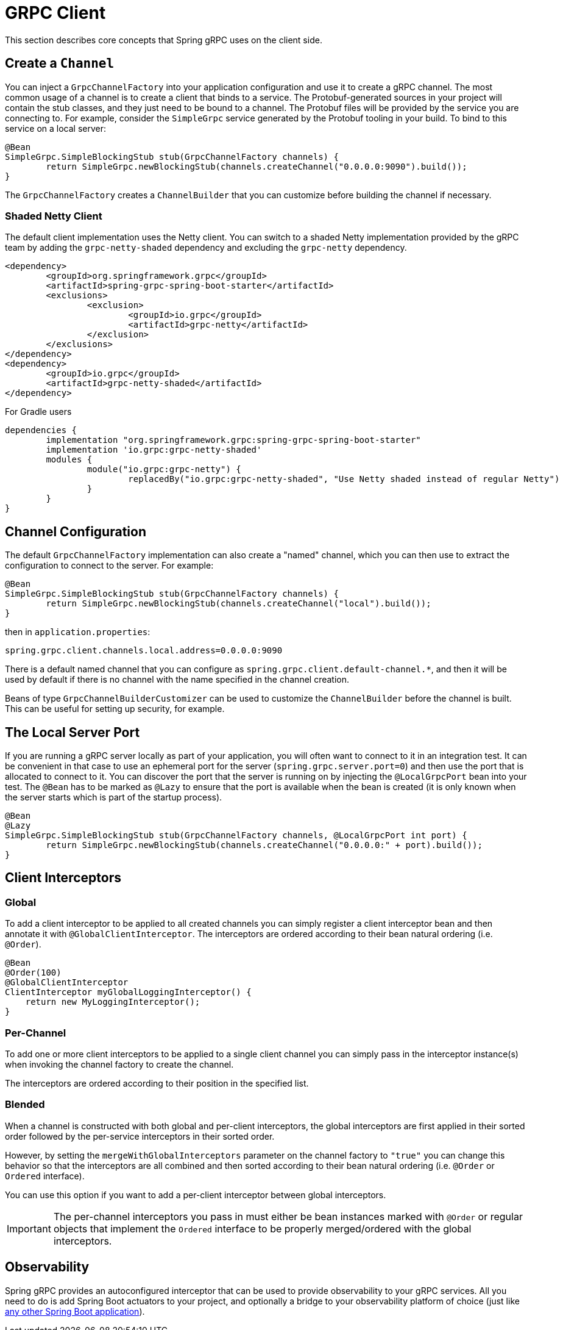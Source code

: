 [[client]]
= GRPC Client

This section describes core concepts that Spring gRPC uses on the client side.

== Create a `Channel`

You can inject a `GrpcChannelFactory` into your application configuration and use it to create a gRPC channel.
The most common usage of a channel is to create a client that binds to a service.
The Protobuf-generated sources in your project will contain the stub classes, and they just need to be bound to a channel.
The Protobuf files will be provided by the service you are connecting to.
For example, consider the `SimpleGrpc` service generated by the Protobuf tooling in your build.
To bind to this service on a local server:

[source,java]
----
@Bean
SimpleGrpc.SimpleBlockingStub stub(GrpcChannelFactory channels) {
	return SimpleGrpc.newBlockingStub(channels.createChannel("0.0.0.0:9090").build());
}
----

The `GrpcChannelFactory` creates a `ChannelBuilder` that you can customize before building the channel if necessary.

=== Shaded Netty Client

The default client implementation uses the Netty client.
You can switch to a shaded Netty implementation provided by the gRPC team by adding the `grpc-netty-shaded` dependency and excluding the `grpc-netty` dependency.

[source,xml]
----
<dependency>
	<groupId>org.springframework.grpc</groupId>
	<artifactId>spring-grpc-spring-boot-starter</artifactId>
	<exclusions>
		<exclusion>
			<groupId>io.grpc</groupId>
			<artifactId>grpc-netty</artifactId>
		</exclusion>
	</exclusions>
</dependency>
<dependency>
	<groupId>io.grpc</groupId>
	<artifactId>grpc-netty-shaded</artifactId>
</dependency>
----

For Gradle users

[source,gradle]
----
dependencies {
	implementation "org.springframework.grpc:spring-grpc-spring-boot-starter"
	implementation 'io.grpc:grpc-netty-shaded'
	modules {
		module("io.grpc:grpc-netty") {
			replacedBy("io.grpc:grpc-netty-shaded", "Use Netty shaded instead of regular Netty")
		}
	}
}
----

== Channel Configuration

The default `GrpcChannelFactory` implementation can also create a "named" channel, which you can then use to extract the configuration to connect to the server.
For example:

[source,java]
----
@Bean
SimpleGrpc.SimpleBlockingStub stub(GrpcChannelFactory channels) {
	return SimpleGrpc.newBlockingStub(channels.createChannel("local").build());
}
----

then in `application.properties`:

[source,properties]
----
spring.grpc.client.channels.local.address=0.0.0.0:9090
----

There is a default named channel that you can configure as `spring.grpc.client.default-channel.*`, and then it will be used by default if there is no channel with the name specified in the channel creation.

Beans of type `GrpcChannelBuilderCustomizer` can be used to customize the `ChannelBuilder` before the channel is built.
This can be useful for setting up security, for example.

== The Local Server Port

If you are running a gRPC server locally as part of your application, you will often want to connect to it in an integration test.
It can be convenient in that case to use an ephemeral port for the server (`spring.grpc.server.port=0`) and then use the port that is allocated to connect to it.
You can discover the port that the server is running on by injecting the `@LocalGrpcPort` bean into your test.
The `@Bean` has to be marked as `@Lazy` to ensure that the port is available when the bean is created (it is only known when the server starts which is part of the startup process).

[source,java]
----
@Bean
@Lazy
SimpleGrpc.SimpleBlockingStub stub(GrpcChannelFactory channels, @LocalGrpcPort int port) {
	return SimpleGrpc.newBlockingStub(channels.createChannel("0.0.0.0:" + port).build());
}
----

[[client-interceptor]]
== Client Interceptors

=== Global
To add a client interceptor to be applied to all created channels you can simply register a client interceptor bean and then annotate it with `@GlobalClientInterceptor`.
The interceptors are ordered according to their bean natural ordering (i.e. `@Order`).

[source,java]
----
@Bean
@Order(100)
@GlobalClientInterceptor
ClientInterceptor myGlobalLoggingInterceptor() {
    return new MyLoggingInterceptor();
}
----

=== Per-Channel
To add one or more client interceptors to be applied to a single client channel you can simply pass in the interceptor instance(s) when invoking the channel factory to create the channel.

The interceptors are ordered according to their position in the specified list.

=== Blended
When a channel is constructed with both global and per-client interceptors, the global interceptors are first applied in their sorted order followed by the per-service interceptors in their sorted order.

However, by setting the `mergeWithGlobalInterceptors` parameter on the channel factory to `"true"` you can change this behavior so that the interceptors are all combined and then sorted according to their bean natural ordering (i.e. `@Order` or `Ordered` interface).

You can use this option if you want to add a per-client interceptor between global interceptors.

IMPORTANT: The per-channel interceptors you pass in must either be bean instances marked with `@Order` or regular objects that implement the `Ordered` interface to be properly merged/ordered with the global interceptors.

== Observability

Spring gRPC provides an autoconfigured interceptor that can be used to provide observability to your gRPC services.
All you need to do is add Spring Boot actuators to your project, and optionally a bridge to your observability platform of choice (just like https://docs.spring.io/spring-boot/reference/actuator/observability.html[any other Spring Boot application]).
